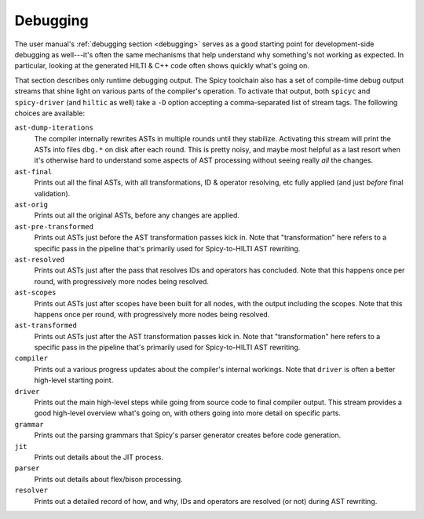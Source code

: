 
.. _dev_debugging:

Debugging
=========

The user manual's :ref:`debugging section <debugging>` serves as a
good starting point for development-side debugging as well---it's
often the same mechanisms that help understand why something's not
working as expected. In particular, looking at the generated HILTI &
C++ code often shows quickly what's going on.

That section describes only runtime debugging output. The Spicy
toolchain also has a set of compile-time debug output streams that
shine light on various parts of the compiler's operation. To activate
that output, both ``spicyc`` and ``spicy-driver`` (and ``hiltic`` as
well) take a ``-D`` option accepting a comma-separated list of stream
tags. The following choices are available:

``ast-dump-iterations``
    The compiler internally rewrites ASTs in multiple rounds until
    they stabilize. Activating this stream will print the ASTs into
    files ``dbg.*`` on disk after each round. This is pretty noisy,
    and maybe most helpful as a last resort when it's otherwise hard
    to understand some aspects of AST processing without seeing really
    *all* the changes.

``ast-final``
    Prints out all the final ASTs, with all transformations, ID &
    operator resolving, etc fully applied (and just *before* final
    validation).

``ast-orig``
    Prints out all the original ASTs, before any changes are
    applied.

``ast-pre-transformed``
    Prints out ASTs just before the AST transformation passes kick in.
    Note that "transformation" here refers to a specific pass in the
    pipeline that's primarily used for Spicy-to-HILTI AST rewriting.

``ast-resolved``
    Prints out ASTs just after the pass that resolves IDs and operators has
    concluded. Note that this happens once per round, with
    progressively more nodes being resolved.

``ast-scopes``
    Prints out ASTs just after scopes have been built for all nodes,
    with the output including the scopes. Note that this happens
    once per round, with progressively more nodes being resolved.

``ast-transformed``
    Prints out ASTs just after the AST transformation passes kick in.
    Note that "transformation" here refers to a specific pass in the
    pipeline that's primarily used for Spicy-to-HILTI AST rewriting.

``compiler``
    Prints out a various progress updates about the compiler's
    internal workings. Note that ``driver`` is often a better
    high-level starting point.

``driver``
    Prints out the main high-level steps while going from source code
    to final compiler output. This stream provides a good high-level
    overview what's going on, with others going into more detail on
    specific parts.

``grammar``
    Prints out the parsing grammars that Spicy's parser generator
    creates before code generation.

``jit``
    Prints out details about the JIT process.

``parser``
    Prints out details about flex/bison processing.

``resolver``
    Prints out a detailed record of how, and why, IDs and operators
    are resolved (or not) during AST rewriting.
